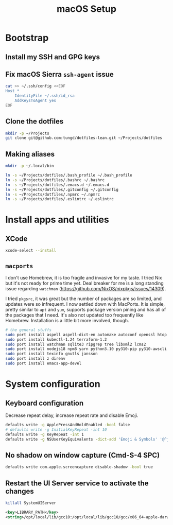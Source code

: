 #+title: macOS Setup

* Bootstrap

** Install my SSH and GPG keys

** Fix macOS Sierra =ssh-agent= issue

#+BEGIN_SRC sh
  cat >> ~/.ssh/config <<EOF
  Host *
      IdentityFile ~/.ssh/id_rsa
      AddKeysToAgent yes
  EOF
#+END_SRC

** Clone the dotfiles

#+BEGIN_SRC sh
  mkdir -p ~/Projects
  git clone git@github.com:tungd/dotfiles-lean.git ~/Projects/dotfiles
#+END_SRC

** Making aliases

#+BEGIN_SRC sh
  mkdir -p ~/.local/bin

  ln -s ~/Projects/dotfiles/.bash_profile ~/.bash_profile
  ln -s ~/Projects/dotfiles/.bashrc ~/.bashrc
  ln -s ~/Projects/dotfiles/.emacs.d ~/.emacs.d
  ln -s ~/Projects/dotfiles/.gitconfig ~/.gitconfig
  ln -s ~/Projects/dotfiles/.npmrc ~/.npmrc
  ln -s ~/Projects/dotfiles/.eslintrc ~/.eslintrc
#+END_SRC


* Install apps and utilities

** XCode

#+BEGIN_SRC sh
  xcode-select --install
#+END_SRC

** =macports=

I don't use Homebrew, it is too fragile and invasive for my taste. I tried Nix
but it's not ready for prime time yet. Deal breaker for me is a long standing
issue regarding =watchman= (https://github.com/NixOS/nixpkgs/issues/14309).

I tried =pkgsrc=, it was great but the number of packages are so limited, and
updates were so infrequent. I now settled down with MacPorts. It is simple, pretty
similar to =apt= and =yum=, supports package version pining and has all of the
packages that I need. It's also not updated too frequently like
Homebrew. Installation is a little bit more involved, though.

#+BEGIN_SRC sh
  # the general stuffs
  sudo port install aspell aspell-dict-en automake autoconf openssl htop
  sudo port install kubectl-1.24 terraform-1.2
  sudo port install watchman sqlite3 ripgrep tree libxml2 lcms2
  sudo port install nodejs18 npm8 yarn python3.10 py310-pip py310-awscli postgresql14
  sudo port install texinfo gnutls jansson
  sudo port install z direnv
  sudo port install emacs-app-devel
#+END_SRC

* System configuration

** Keyboard configuration

Decrease repeat delay, increase repeat rate and disable Emoji.

#+BEGIN_SRC sh
  defaults write -g ApplePressAndHoldEnabled -bool false
  # defaults write -g InitialKeyRepeat -int 10
  defaults write -g KeyRepeat -int 1
  defaults write -g NSUserKeyEquivalents -dict-add 'Emoji & Symbols' '@^j'
#+END_SRC

** No shadow on window capture (Cmd-S-4 SPC)

#+BEGIN_SRC sh
  defaults write com.apple.screencapture disable-shadow -bool true
#+END_SRC

** Restart the UI Server service to activate the changes

#+BEGIN_SRC sh
  killall SystemUIServer
#+END_SRC

#+begin_src xml
  <key>LIBRARY_PATH</key>
  <string>/opt/local/lib/gcc10:/opt/local/lib/gcc10/gcc/x86_64-apple-darwin20/10.3.0:/Library/Developer/CommandLineTools/SDKs/MacOSX.sdk/usr/lib</string>
#+end_src
